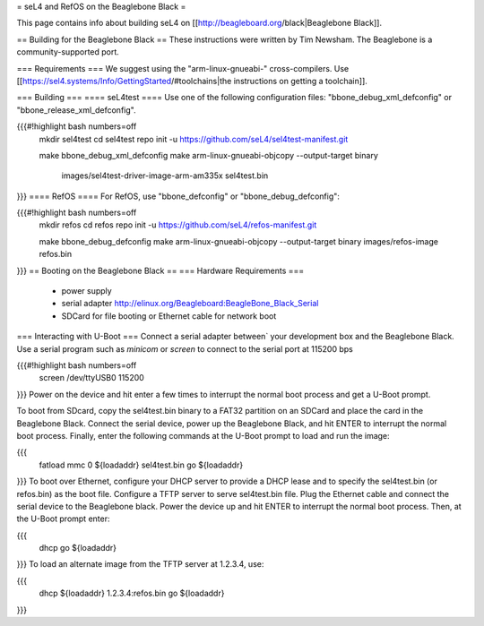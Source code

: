 = seL4 and RefOS on the Beaglebone Black =

This page contains info about building seL4 on [[http://beagleboard.org/black|Beaglebone Black]].

== Building for the Beaglebone Black ==
These instructions were written by Tim Newsham.  The Beaglebone is a   community-supported port.

=== Requirements ===
We suggest using the "arm-linux-gnueabi-"   cross-compilers.  Use  [[https://sel4.systems/Info/GettingStarted/#toolchains|the instructions on   getting a toolchain]].

=== Building ===
==== seL4test ====
Use one of the following configuration files: "bbone_debug_xml_defconfig" or "bbone_release_xml_defconfig".

{{{#!highlight bash numbers=off
  mkdir sel4test
  cd sel4test
  repo init -u https://github.com/seL4/sel4test-manifest.git

  make bbone_debug_xml_defconfig
  make
  arm-linux-gnueabi-objcopy --output-target binary \
      images/sel4test-driver-image-arm-am335x sel4test.bin
}}}
==== RefOS ====
For RefOS, use "bbone_defconfig" or "bbone_debug_defconfig":

{{{#!highlight bash numbers=off
  mkdir refos
  cd refos
  repo init -u https://github.com/seL4/refos-manifest.git

  make bbone_debug_defconfig
  make
  arm-linux-gnueabi-objcopy --output-target binary images/refos-image refos.bin
}}}
== Booting on the Beaglebone Black ==
=== Hardware Requirements ===
 * power supply
 * serial    adapter http://elinux.org/Beagleboard:BeagleBone_Black_Serial
 * SDCard for file booting or Ethernet cable for network boot

=== Interacting with U-Boot ===
Connect a serial adapter between` your development box and the   Beaglebone Black.  Use a serial program such as `minicom`   or `screen` to connect to the serial port at 115200 bps

{{{#!highlight bash numbers=off
  screen /dev/ttyUSB0 115200
}}}
Power on the device and hit enter a few times to interrupt   the normal boot process and get a U-Boot prompt.

To boot from SDcard, copy the sel4test.bin binary to a FAT32   partition on an SDCard and place the card in the Beaglebone Black.   Connect the serial device, power up the Beaglebone Black, and hit   ENTER to interrupt the normal boot process. Finally, enter the   following commands at the U-Boot prompt to load and run the image:

{{{
  fatload mmc 0 ${loadaddr} sel4test.bin
  go ${loadaddr}
}}}
To boot over Ethernet, configure your DHCP server to provide a DHCP   lease and to specify the sel4test.bin (or refos.bin) as the boot   file. Configure a TFTP server to serve sel4test.bin file.  Plug the   Ethernet cable and connect the serial device to the Beaglebone   black. Power the device up and hit ENTER to interrupt the normal   boot process. Then, at the U-Boot prompt enter:

{{{
   dhcp
   go ${loadaddr}
}}}
To load an alternate image from the TFTP server at 1.2.3.4, use:

{{{
   dhcp ${loadaddr} 1.2.3.4:refos.bin
   go ${loadaddr}
}}}
